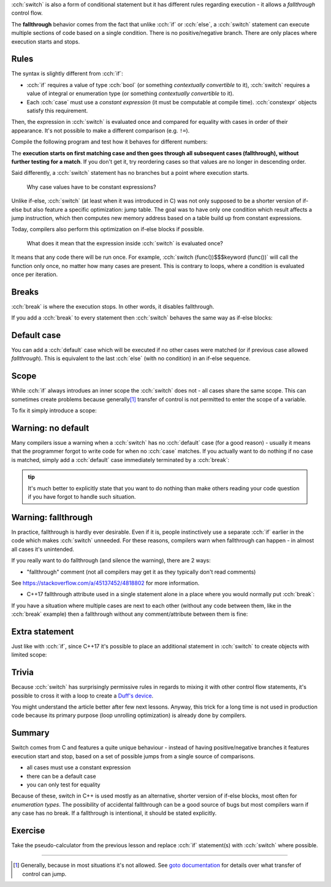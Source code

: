 .. title: 03 - switch
.. slug: index
.. description: switch statements in C++
.. author: Xeverous

:cch:`switch` is also a form of conditional statement but it has different rules regarding execution - it allows a *fallthrough* control flow.

The **fallthrough** behavior comes from the fact that unlike :cch:`if` or :cch:`else`, a :cch:`switch` statement can execute multiple sections of code based on a single condition. There is no positive/negative branch. There are only places where execution starts and stops.

Rules
#####

The syntax is slightly different from :cch:`if`:

- :cch:`if` requires a value of type :cch:`bool` (or something *contextually convertible* to it), :cch:`switch` requires a value of integral or enumeration type (or something *contextually convertible* to it).
- Each :cch:`case` must use a *constant expression* (it must be computable at compile time). :cch:`constexpr` objects satisfy this requirement.

Then, the expression in :cch:`switch` is evaluated once and compared for equality with cases in order of their appearance. It's not possible to make a different comparison (e.g. ``!=``).

Compile the following program and test how it behaves for different numbers:

.. cch::
  :code_path: switch_intro.cpp

The **execution starts on first matching case and then goes through all subsequent cases (fallthrough), without further testing for a match**. If you don't get it, try reordering cases so that values are no longer in descending order.

Said differently, a :cch:`switch` statement has no branches but a point where execution starts.

    Why case values have to be constant expressions?

Unlike if-else, :cch:`switch` (at least when it was introduced in C) was not only supposed to be a shorter version of if-else but also feature a specific optimization: jump table. The goal was to have only one condition which result affects a jump instruction, which then computes new memory address based on a table build up from constant expressions.

Today, compilers also perform this optimization on if-else blocks if possible.

    What does it mean that the expression inside :cch:`switch` is evaluated once?

It means that any code there will be run once. For example, :cch:`switch (func())$$$keyword (func())` will call the function only once, no matter how many cases are present. This is contrary to loops, where a condition is evaluated once per iteration.

Breaks
######

:cch:`break` is where the execution stops. In other words, it disables fallthrough.

.. cch::
  :code_path: switch_break.cpp

If you add a :cch:`break` to every statement then :cch:`switch` behaves the same way as if-else blocks:

.. cch::
  :code_path: switch_break_full.cpp

Default case
############

You can add a :cch:`default` case which will be executed if no other cases were matched (or if previous case allowed *fallthrough*). This is equivalent to the last :cch:`else` (with no condition) in an if-else sequence.

.. cch::
  :code_path: switch_break_default.cpp

Scope
#####

While :cch:`if` always introdues an inner scope the :cch:`switch` does not - all cases share the same scope. This can sometimes create problems because generally\ [1]_ transfer of control is not permitted to enter the scope of a variable.

.. cch::
  :code_path: scope_init_jump.cpp
  :color_path: scope_init_jump.color

To fix it simply introduce a scope:

.. cch::
  :code_path: scope_fixed.cpp
  :color_path: scope_fixed.color

Warning: no default
###################

Many compilers issue a warning when a :cch:`switch` has no :cch:`default` case (for a good reason) - usually it means that the programmer forgot to write code for when no :cch:`case` matches. If you actually want to do nothing if no case is matched, simply add a :cch:`default` case immediately terminated by a :cch:`break`:

.. cch::
  :code_path: warning_no_default.cpp
  :color_path: warning_no_default.color

.. admonition:: tip
    :class: tip

    It's much better to explicitly state that you want to do nothing than make others reading your code question if you have forgot to handle such situation.

Warning: fallthrough
####################

In practice, fallthrough is hardly ever desirable. Even if it is, people instinctively use a separate :cch:`if` earlier in the code which makes :cch:`switch` unneeded. For these reasons, compilers warn when fallthrough can happen - in almost all cases it's unintended.

If you really want to do fallthrough (and silence the warning), there are 2 ways:

- "fallthrough" comment (not all compilers may get it as they typically don't read comments)

.. cch::
  :code_path: warning_fallthrough_comment.cpp
  :color_path: warning_fallthrough_comment.color

See https://stackoverflow.com/a/45137452/4818802 for more information.

- C++17 fallthrough attribute used in a single statement alone in a place where you would normally put :cch:`break`:

.. cch::
  :code_path: warning_fallthrough_attribute.cpp
  :color_path: warning_fallthrough_attribute.color

If you have a situation where multiple cases are next to each other (without any code between them, like in the :cch:`break` example) then a fallthrough without any comment/attribute between them is fine:

.. cch::
  :code_path: case_adjacent.cpp
  :color_path: case_adjacent.color

Extra statement
###############

Just like with :cch:`if`, since C++17 it's possible to place an additional statement in :cch:`switch` to create objects with limited scope:

.. cch::
  :code_path: extra_statement.cpp
  :color_path: extra_statement.color

Trivia
######

Because :cch:`switch` has surprisingly permissive rules in regards to mixing it with other control flow statements, it's possible to cross it with a loop to create a `Duff's device <https://en.wikipedia.org/wiki/Duff%27s_device>`_.

You might understand the article better after few next lessons. Anyway, this trick for a long time is not used in production code because its primary purpose (loop unrolling optimization) is already done by compilers.

Summary
#######

Switch comes from C and features a quite unique behaviour - instead of having positive/negative branches it features execution start and stop, based on a set of possible jumps from a single source of comparisons.

- all cases must use a constant expression
- there can be a default case
- you can only test for equality

Because of these, switch in C++ is used mostly as an alternative, shorter version of if-else blocks, most often for *enumeration types*. The possibility of accidental fallthrough can be a good source of bugs but most compilers warn if any case has no break. If a fallthrough is intentional, it should be stated explicitly.

Exercise
########

Take the pseudo-calculator from the previous lesson and replace :cch:`if` statement(s) with :cch:`switch` where possible.

.. details::
    :summary: Hint

    :cch:`switch` should be used for operation selection.

----

.. [1] Generally, because in most situations it's not allowed. See `goto documentation <https://en.cppreference.com/w/cpp/language/goto>`_ for details over what transfer of control can jump.
